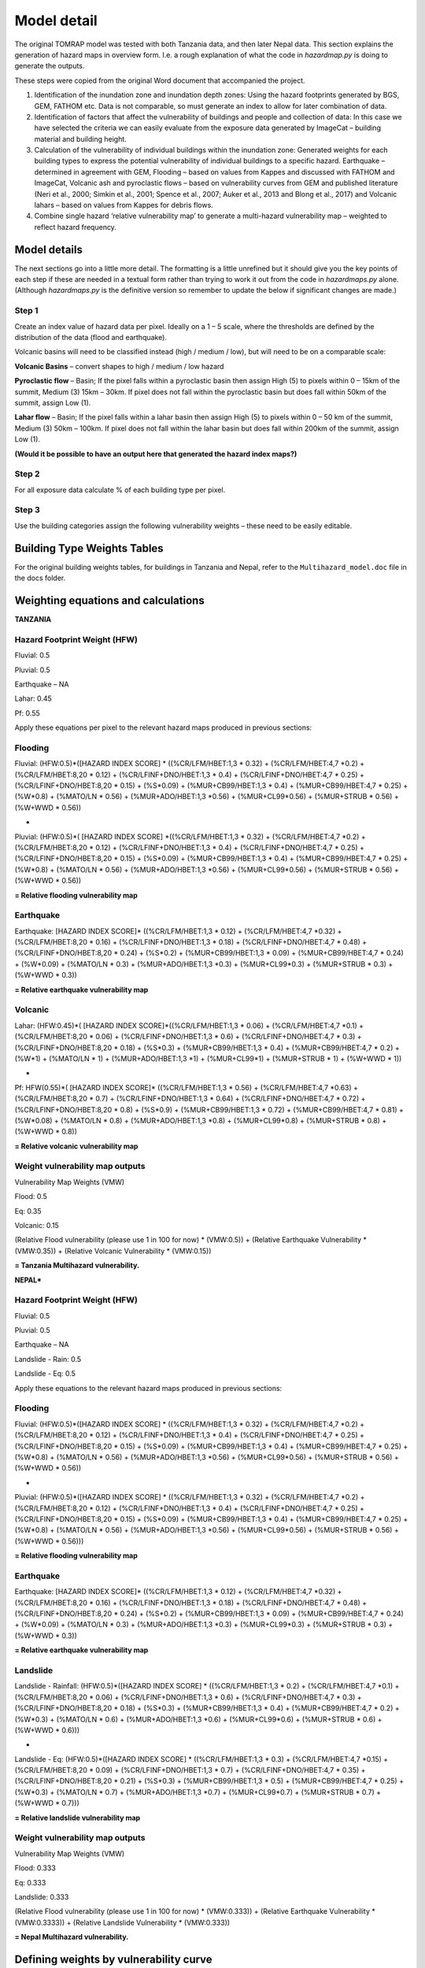 Model detail
==================================================

The original TOMRAP model was tested with both Tanzania data,
and then later Nepal data. This section explains the generation 
of hazard maps in overview form. I.e. a rough explanation of what
the code in `hazardmap.py` is doing to generate the outputs.

These steps were copied from the original Word document that
accompanied the project. 


1) Identification of the inundation zone and inundation depth zones:
   Using the hazard footprints generated by BGS, GEM, FATHOM etc. Data
   is not comparable, so must generate an index to allow for later
   combination of data.

2) Identification of factors that affect the vulnerability of buildings
   and people and collection of data: In this case we have selected the
   criteria we can easily evaluate from the exposure data generated by
   ImageCat – building material and building height.

3) Calculation of the vulnerability of individual buildings within the
   inundation zone: Generated weights for each building types to express
   the potential vulnerability of individual buildings to a specific
   hazard. Earthquake – determined in agreement with GEM, Flooding –
   based on values from Kappes and discussed with FATHOM and ImageCat,
   Volcanic ash and pyroclastic flows – based on vulnerability curves
   from GEM and published literature (Neri et al., 2000; Simkin et al.,
   2001; Spence et al., 2007; Auker et al., 2013 and Blong et al., 2017)
   and Volcanic lahars – based on values from Kappes for debris flows.

4) Combine single hazard ‘relative vulnerability map’ to generate a
   multi-hazard vulnerability map – weighted to reflect hazard
   frequency.


|flowchart|

Model details
-------------

The next sections go into a little more detail. The formatting is a 
little unrefined but it should give you the key points of each step 
if these are needed in a textual form rather than trying to work it
out from the code in `hazardmaps.py` alone. (Although `hazardmaps.py` 
is the definitive version so remember to update the below if significant 
changes are made.)

Step 1
~~~~~~

Create an index value of hazard data per pixel. Ideally on a 1 – 5
scale, where the thresholds are defined by the distribution of the data
(flood and earthquake).

Volcanic basins will need to be classified instead (high / medium /
low), but will need to be on a comparable scale:

**Volcanic Basins** – convert shapes to high / medium / low hazard

**Pyroclastic flow** – Basin; If the pixel falls within a pyroclastic
basin then assign High (5) to pixels within 0 – 15km of the summit,
Medium (3) 15km – 30km. If pixel does not fall within the pyroclastic
basin but does fall within 50km of the summit, assign Low (1).

**Lahar flow** – Basin; If the pixel falls within a lahar basin then
assign High (5) to pixels within 0 – 50 km of the summit, Medium (3)
50km – 100km. If pixel does not fall within the lahar basin but does
fall within 200km of the summit, assign Low (1).

**(Would it be possible to have an output here that generated the hazard
index maps?)**

Step 2
~~~~~~

For all exposure data calculate % of each building type per pixel.

Step 3
~~~~~~

Use the building categories assign the following vulnerability weights –
these need to be easily editable.

Building Type Weights Tables
--------------------------------

For the original building weights tables, for buildings in Tanzania and Nepal, refer to the ``Multihazard_model.doc`` file in the docs folder.



Weighting equations and calculations
--------------------------------------

**TANZANIA**


Hazard Footprint Weight (HFW)
~~~~~~~~~~~~~~~~~~~~~~~~~~~~~

Fluvial: 0.5

Pluvial: 0.5

Earthquake – NA

Lahar: 0.45

Pf: 0.55

Apply these equations per pixel to the relevant hazard maps produced in
previous sections:

Flooding
~~~~~~~~

Fluvial: (HFW:0.5)*([HAZARD INDEX SCORE] \* ((%CR/LFM/HBET:1,3 \* 0.32)
+ (%CR/LFM/HBET:4,7 \*0.2) + (%CR/LFM/HBET:8,20 \* 0.12) +
(%CR/LFINF+DNO/HBET:1,3 \* 0.4) + (%CR/LFINF+DNO/HBET:4,7 \* 0.25) +
(%CR/LFINF+DNO/HBET:8,20 \* 0.15) + (%S*0.09) + (%MUR+CB99/HBET:1,3 \*
0.4) + (%MUR+CB99/HBET:4,7 \* 0.25) + (%W*0.8) + (%MATO/LN \* 0.56) +
(%MUR+ADO/HBET:1,3 \*0.56) + (%MUR+CL99*0.56) + (%MUR+STRUB \* 0.56) +
(%W+WWD \* 0.56))

+

Pluvial: (HFW:0.5)*( [HAZARD INDEX SCORE] \*((%CR/LFM/HBET:1,3 \* 0.32)
+ (%CR/LFM/HBET:4,7 \*0.2) + (%CR/LFM/HBET:8,20 \* 0.12) +
(%CR/LFINF+DNO/HBET:1,3 \* 0.4) + (%CR/LFINF+DNO/HBET:4,7 \* 0.25) +
(%CR/LFINF+DNO/HBET:8,20 \* 0.15) + (%S*0.09) + (%MUR+CB99/HBET:1,3 \*
0.4) + (%MUR+CB99/HBET:4,7 \* 0.25) + (%W*0.8) + (%MATO/LN \* 0.56) +
(%MUR+ADO/HBET:1,3 \*0.56) + (%MUR+CL99*0.56) + (%MUR+STRUB \* 0.56) +
(%W+WWD \* 0.56))

**= Relative flooding vulnerability map**

Earthquake
~~~~~~~~~~

Earthquake: [HAZARD INDEX SCORE]\* ((%CR/LFM/HBET:1,3 \* 0.12) +
(%CR/LFM/HBET:4,7 \*0.32) + (%CR/LFM/HBET:8,20 \* 0.16) +
(%CR/LFINF+DNO/HBET:1,3 \* 0.18) + (%CR/LFINF+DNO/HBET:4,7 \* 0.48) +
(%CR/LFINF+DNO/HBET:8,20 \* 0.24) + (%S*0.2) + (%MUR+CB99/HBET:1,3 \*
0.09) + (%MUR+CB99/HBET:4,7 \* 0.24) + (%W*0.09) + (%MATO/LN \* 0.3) +
(%MUR+ADO/HBET:1,3 \*0.3) + (%MUR+CL99*0.3) + (%MUR+STRUB \* 0.3) +
(%W+WWD \* 0.3))

**= Relative earthquake vulnerability map**

Volcanic
~~~~~~~~

Lahar: (HFW:0.45)*( [HAZARD INDEX SCORE]*((%CR/LFM/HBET:1,3 \* 0.06) +
(%CR/LFM/HBET:4,7 \*0.1) + (%CR/LFM/HBET:8,20 \* 0.06) +
(%CR/LFINF+DNO/HBET:1,3 \* 0.6) + (%CR/LFINF+DNO/HBET:4,7 \* 0.3) +
(%CR/LFINF+DNO/HBET:8,20 \* 0.18) + (%S*0.3) + (%MUR+CB99/HBET:1,3 \*
0.4) + (%MUR+CB99/HBET:4,7 \* 0.2) + (%W*1) + (%MATO/LN \* 1) +
(%MUR+ADO/HBET:1,3 \*1) + (%MUR+CL99*1) + (%MUR+STRUB \* 1) + (%W+WWD \*
1))

+

Pf: HFW(0.55)*( [HAZARD INDEX SCORE]\* ((%CR/LFM/HBET:1,3 \* 0.56) +
(%CR/LFM/HBET:4,7 \*0.63) + (%CR/LFM/HBET:8,20 \* 0.7) +
(%CR/LFINF+DNO/HBET:1,3 \* 0.64) + (%CR/LFINF+DNO/HBET:4,7 \* 0.72) +
(%CR/LFINF+DNO/HBET:8,20 \* 0.8) + (%S*0.9) + (%MUR+CB99/HBET:1,3 \*
0.72) + (%MUR+CB99/HBET:4,7 \* 0.81) + (%W*0.08) + (%MATO/LN \* 0.8) +
(%MUR+ADO/HBET:1,3 \*0.8) + (%MUR+CL99*0.8) + (%MUR+STRUB \* 0.8) +
(%W+WWD \* 0.8))

**= Relative volcanic vulnerability map**

Weight vulnerability map outputs
~~~~~~~~~~~~~~~~~~~~~~~~~~~~~~~~

Vulnerability Map Weights (VMW)

Flood: 0.5

Eq: 0.35

Volcanic: 0.15

(Relative Flood vulnerability (please use 1 in 100 for now) \*
(VMW:0.5)) + (Relative Earthquake Vulnerability \* (VMW:0.35)) +
(Relative Volcanic Vulnerability \* (VMW:0.15))

**= Tanzania Multihazard vulnerability.**


**NEPAL***

Hazard Footprint Weight (HFW)
~~~~~~~~~~~~~~~~~~~~~~~~~~~~~

Fluvial: 0.5

Pluvial: 0.5

Earthquake – NA

Landslide - Rain: 0.5

Landslide - Eq: 0.5

Apply these equations to the relevant hazard maps produced in previous
sections:

Flooding
~~~~~~~~

Fluvial: (HFW:0.5)*([HAZARD INDEX SCORE] \* ((%CR/LFM/HBET:1,3 \* 0.32)
+ (%CR/LFM/HBET:4,7 \*0.2) + (%CR/LFM/HBET:8,20 \* 0.12) +
(%CR/LFINF+DNO/HBET:1,3 \* 0.4) + (%CR/LFINF+DNO/HBET:4,7 \* 0.25) +
(%CR/LFINF+DNO/HBET:8,20 \* 0.15) + (%S*0.09) + (%MUR+CB99/HBET:1,3 \*
0.4) + (%MUR+CB99/HBET:4,7 \* 0.25) + (%W*0.8) + (%MATO/LN \* 0.56) +
(%MUR+ADO/HBET:1,3 \*0.56) + (%MUR+CL99*0.56) + (%MUR+STRUB \* 0.56) +
(%W+WWD \* 0.56))

+

Pluvial: (HFW:0.5)*([HAZARD INDEX SCORE] \* ((%CR/LFM/HBET:1,3 \* 0.32)
+ (%CR/LFM/HBET:4,7 \*0.2) + (%CR/LFM/HBET:8,20 \* 0.12) +
(%CR/LFINF+DNO/HBET:1,3 \* 0.4) + (%CR/LFINF+DNO/HBET:4,7 \* 0.25) +
(%CR/LFINF+DNO/HBET:8,20 \* 0.15) + (%S*0.09) + (%MUR+CB99/HBET:1,3 \*
0.4) + (%MUR+CB99/HBET:4,7 \* 0.25) + (%W*0.8) + (%MATO/LN \* 0.56) +
(%MUR+ADO/HBET:1,3 \*0.56) + (%MUR+CL99*0.56) + (%MUR+STRUB \* 0.56) +
(%W+WWD \* 0.56)))

**= Relative flooding vulnerability map**

Earthquake
~~~~~~~~~~

Earthquake: [HAZARD INDEX SCORE]\* ((%CR/LFM/HBET:1,3 \* 0.12) +
(%CR/LFM/HBET:4,7 \*0.32) + (%CR/LFM/HBET:8,20 \* 0.16) +
(%CR/LFINF+DNO/HBET:1,3 \* 0.18) + (%CR/LFINF+DNO/HBET:4,7 \* 0.48) +
(%CR/LFINF+DNO/HBET:8,20 \* 0.24) + (%S*0.2) + (%MUR+CB99/HBET:1,3 \*
0.09) + (%MUR+CB99/HBET:4,7 \* 0.24) + (%W*0.09) + (%MATO/LN \* 0.3) +
(%MUR+ADO/HBET:1,3 \*0.3) + (%MUR+CL99*0.3) + (%MUR+STRUB \* 0.3) +
(%W+WWD \* 0.3))

**= Relative earthquake vulnerability map**

Landslide
~~~~~~~~~


Landslide - Rainfall: (HFW:0.5)*([HAZARD INDEX SCORE] \*
((%CR/LFM/HBET:1,3 \* 0.2) + (%CR/LFM/HBET:4,7 \*0.1) +
(%CR/LFM/HBET:8,20 \* 0.06) + (%CR/LFINF+DNO/HBET:1,3 \* 0.6) +
(%CR/LFINF+DNO/HBET:4,7 \* 0.3) + (%CR/LFINF+DNO/HBET:8,20 \* 0.18) +
(%S*0.3) + (%MUR+CB99/HBET:1,3 \* 0.4) + (%MUR+CB99/HBET:4,7 \* 0.2) +
(%W*0.3) + (%MATO/LN \* 0.6) + (%MUR+ADO/HBET:1,3 \*0.6) +
(%MUR+CL99*0.6) + (%MUR+STRUB \* 0.6) + (%W+WWD \* 0.6)))

+

Landslide - Eq: (HFW:0.5)*([HAZARD INDEX SCORE] \* ((%CR/LFM/HBET:1,3 \*
0.3) + (%CR/LFM/HBET:4,7 \*0.15) + (%CR/LFM/HBET:8,20 \* 0.09) +
(%CR/LFINF+DNO/HBET:1,3 \* 0.7) + (%CR/LFINF+DNO/HBET:4,7 \* 0.35) +
(%CR/LFINF+DNO/HBET:8,20 \* 0.21) + (%S*0.3) + (%MUR+CB99/HBET:1,3 \*
0.5) + (%MUR+CB99/HBET:4,7 \* 0.25) + (%W*0.3) + (%MATO/LN \* 0.7) +
(%MUR+ADO/HBET:1,3 \*0.7) + (%MUR+CL99*0.7) + (%MUR+STRUB \* 0.7) +
(%W+WWD \* 0.7)))

**= Relative landslide vulnerability map**

Weight vulnerability map outputs
~~~~~~~~~~~~~~~~~~~~~~~~~~~~~~~~

Vulnerability Map Weights (VMW)

Flood: 0.333

Eq: 0.333

Landslide: 0.333

(Relative Flood vulnerability (please use 1 in 100 for now) \*
(VMW:0.333)) + (Relative Earthquake Vulnerability \* (VMW:0.3333)) +
(Relative Landslide Vulnerability \* (VMW:0.333))

**= Nepal Multihazard vulnerability.**



Defining weights by vulnerability curve
----------------------------------------

This can now be done by supplying a separate vulnerability curve in the
form of a csv file. The csv file should be formatted with the first
column being the vulnerability multiplier, and the subsequent columns
along being the building type (header) and the mapped intensity values
below. In effect, this works as a lookup table, where the user specifies
a hazard intensity (in the config file) and then this value is used to
look-up the corresponding vulnerability multiplier, *per building type*.
The resulting lookup feature then gives a specific set of weights for a
given hazard intensity, which are combined into the pixel-by-pixel
hazard map (as in step 3 above [multihazard_model.docx]).

|vulncurve|

**Fig. User edits Hazard Intensity in the config file, then
multipliers/weights are returned by the program for each building type
(2 illustrated here).**

*Currently this has only been implemented with the earthquake data, as
we had vulnerability curves for the building types for these data (For
both Tanzania and Nepal). It would be possible to extend this further to
other data types, if other vulnerability curves are available in CSV
format for testing.*


Future items to implement
-------------------------

 - Monte carlo to look at the sensitivity to all weights

 - Single hazard index map

 - Exposure maps per building type – either number or % per pixel

 - Multihazard risk map

 - Extract multihazard risk per building type

After this I would like to experiment with having the weights be
defined by an exceedance probability curve, so they would be different
for every pixel. We could probably only do this for flood and seismic
and would need to somehow ‘look up’ the value from a collection of
vulnerability curves I have as .csv files – possibly for a smaller area
to start, but ideally at national scale eventually. This would mean that
the code would need to be able to read the original hazard values and
the index values when adding the weighted value, as the weight would be
defined by the original value but formulae would need the index value.
It might be as well to try this initially with the earthquake (or PGA
values), as I already have a collection of curves for the relevant
building types for this hazard. It would be interesting to know if there
would be a possibility to build in some functionality whereby users
could either set expert elicitation weightings or upload the
vulnerability curves that they have. I suppose that this would also mean
that the users would need to be able to control the number of building
types in their model run to match the number of building types that they
have.



.. |flowchart| image:: media/flowchart.png
   :width: 6.26806in
   :height: 3.08472in
.. |vulncurve| image:: media/vulncurve.png
   :width: 6.26806in
   :height: 4.36111in
